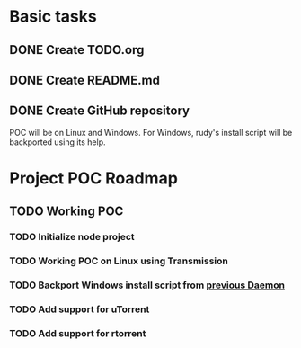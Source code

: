 * Basic tasks
** DONE Create TODO.org
   CLOSED: [2014-04-21 Mon 18:01]
** DONE Create README.md
   CLOSED: [2014-04-21 Mon 18:01]
** DONE Create GitHub repository
   CLOSED: [2014-04-21 Mon 19:40]


POC will be on Linux and Windows.
For Windows, rudy's install script will be backported using its help.

* Project POC Roadmap
** TODO Working POC
   DEADLINE: <2014-04-25 Fri>
*** TODO Initialize node project
    SCHEDULED: <2014-04-21 Mon>
*** TODO Working POC on Linux using Transmission
    SCHEDULED: <2014-04-22 Tue>
*** TODO Backport Windows install script from [[https://github.com/etna-bertra-n/Daemon][previous Daemon]]
    SCHEDULED: <2014-04-24 Thu>
*** TODO Add support for uTorrent
    SCHEDULED: <2014-04-24 Thu>
*** TODO Add support for rtorrent
    SCHEDULED: <2014-04-25 Fri>
